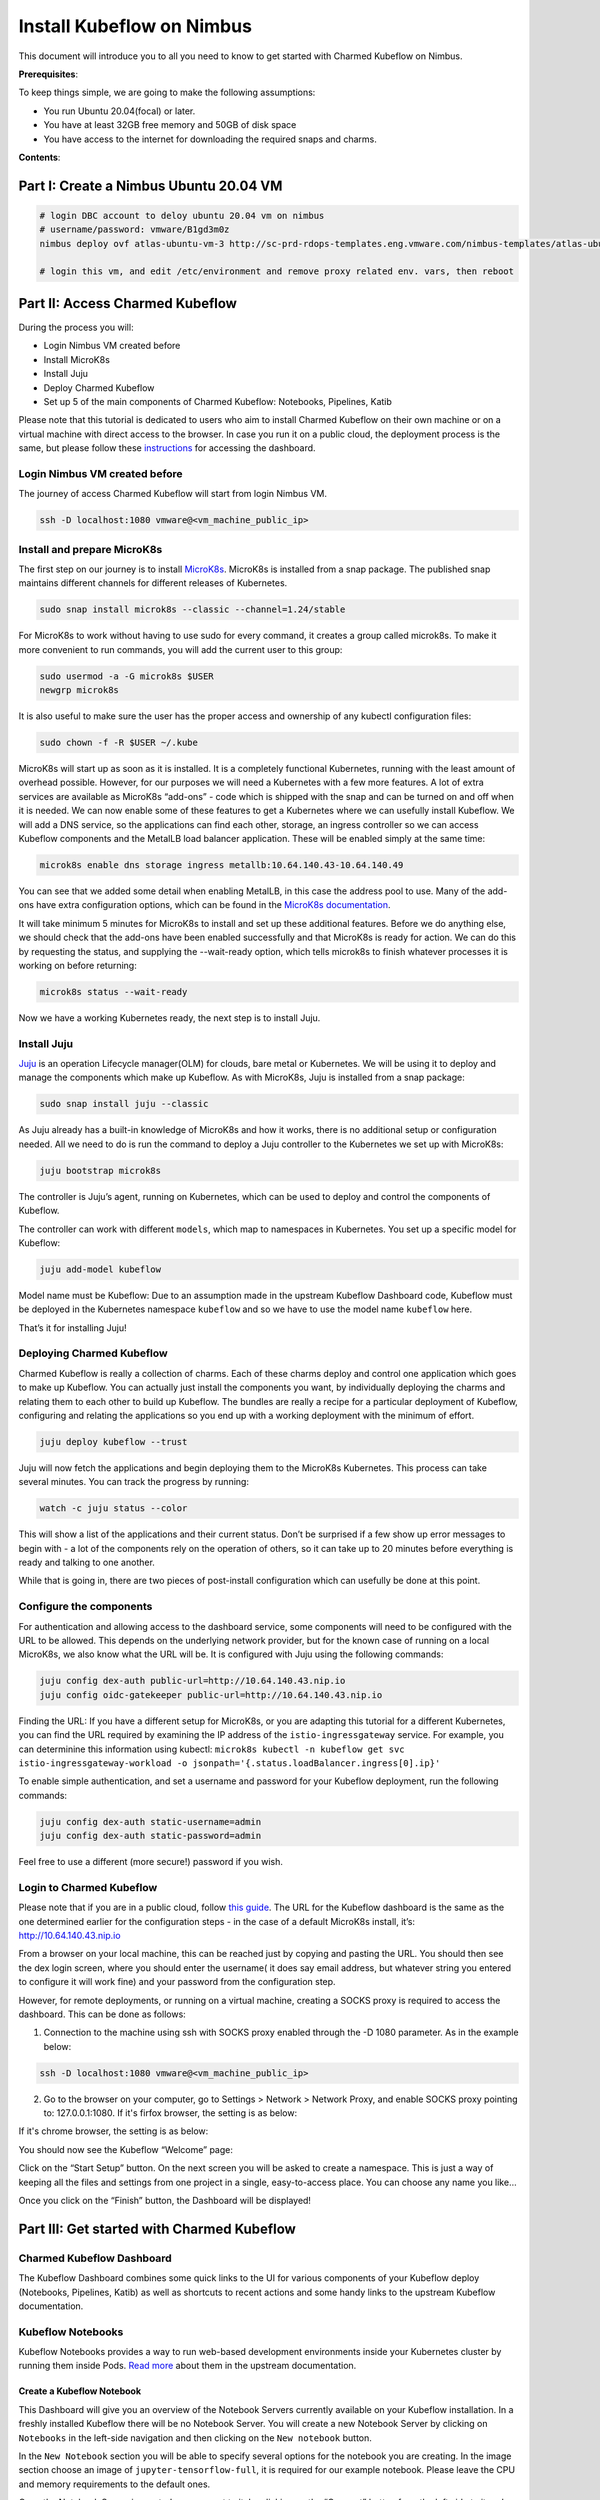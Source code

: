 ==========================
Install Kubeflow on Nimbus
==========================

This document will introduce you to all you need to know to get started with Charmed Kubeflow on Nimbus.

**Prerequisites**:

To keep things simple, we are going to make the following assumptions:

* You run Ubuntu 20.04(focal) or later.
* You have at least 32GB free memory and 50GB of disk space
* You have access to the internet for downloading the required snaps and charms.

**Contents**:

Part I: Create a Nimbus Ubuntu 20.04 VM
=======================================

.. code-block::

    # login DBC account to deloy ubuntu 20.04 vm on nimbus
    # username/password: vmware/B1gd3m0z
    nimbus deploy ovf atlas-ubuntu-vm-3 http://sc-prd-rdops-templates.eng.vmware.com/nimbus-templates/atlas-ubuntu-20-4/atlas-ubuntu-20-04/atlas-ubuntu-20-04.ovf --cpus=16

    # login this vm, and edit /etc/environment and remove proxy related env. vars, then reboot
 

Part II: Access Charmed Kubeflow
================================

During the process you will:

* Login Nimbus VM created before
* Install MicroK8s
* Install Juju
* Deploy Charmed Kubeflow
* Set up 5 of the main components of Charmed Kubeflow: Notebooks, Pipelines, Katib

Please note that this tutorial is dedicated to users who aim to install Charmed Kubeflow on their own machine or on a virtual machine with direct access to the browser. In case you run it on a public cloud, the deployment process is the same, but please follow these `instructions <https://charmed-kubeflow.io/docs/dashboard>`_ for accessing the dashboard.


Login Nimbus VM created before
------------------------------

The journey of access Charmed Kubeflow will start from login Nimbus VM.

.. code-block::

    ssh -D localhost:1080 vmware@<vm_machine_public_ip>


Install and prepare MicroK8s
------------------------------

The first step on our journey is to install `MicroK8s <https://microk8s.io/>`_. MicroK8s is installed from a snap package. The published snap maintains different channels for different releases of Kubernetes.

.. code-block:: 

    sudo snap install microk8s --classic --channel=1.24/stable

For MicroK8s to work without having to use sudo for every command, it creates a group called microk8s. To make it more convenient to run commands, you will add the current user to this group:

.. code-block:: 

    sudo usermod -a -G microk8s $USER
    newgrp microk8s

It is also useful to make sure the user has the proper access and ownership of any kubectl configuration files:

.. code-block:: 

    sudo chown -f -R $USER ~/.kube

MicroK8s will start up as soon as it is installed. It is a completely functional Kubernetes, running with the least amount of overhead possible. However, for our purposes we will need a Kubernetes with a few more features. A lot of extra services are available as MicroK8s “add-ons” - code which is shipped with the snap and can be turned on and off when it is needed. We can now enable some of these features to get a Kubernetes where we can usefully install Kubeflow. We will add a DNS service, so the applications can find each other, storage, an ingress controller so we can access Kubeflow components and the MetalLB load balancer application. These will be enabled simply at the same time:

.. code-block:: 

    microk8s enable dns storage ingress metallb:10.64.140.43-10.64.140.49

You can see that we added some detail when enabling MetalLB, in this case the address pool to use. Many of the add-ons have extra configuration options, which can be found in the `MicroK8s documentation <https://microk8s.io/docs/addon-metallb>`_.

It will take minimum 5 minutes for MicroK8s to install and set up these additional features. Before we do anything else, we should check that the add-ons have been enabled successfully and that MicroK8s is ready for action. We can do this by requesting the status, and supplying the --wait-ready option, which tells microk8s to finish whatever processes it is working on before returning:

.. code-block:: 

    microk8s status --wait-ready

Now we have a working Kubernetes ready, the next step is to install Juju.


Install Juju
------------

`Juju <https://juju.is/>`_ is an operation Lifecycle manager(OLM) for clouds, bare metal or Kubernetes. We will be using it to deploy and manage the components which make up Kubeflow.
As with MicroK8s, Juju is installed from a snap package:

.. code-block::

    sudo snap install juju --classic

As Juju already has a built-in knowledge of MicroK8s and how it works, there is no additional setup or configuration needed. All we need to do is run the command to deploy a Juju controller to the Kubernetes we set up with MicroK8s:

.. code-block::

    juju bootstrap microk8s

The controller is Juju’s agent, running on Kubernetes, which can be used to deploy and control the components of Kubeflow.

The controller can work with different ``models``, which map to namespaces in Kubernetes. You set up a specific model for Kubeflow:

.. code-block::

    juju add-model kubeflow

Model name must be Kubeflow: Due to an assumption made in the upstream Kubeflow Dashboard code, Kubeflow must be deployed in the Kubernetes namespace ``kubeflow`` and so we have to use the model name ``kubeflow`` here.

That’s it for installing Juju!


Deploying Charmed Kubeflow
--------------------------

Charmed Kubeflow is really a collection of charms. Each of these charms deploy and control one application which goes to make up Kubeflow. You can actually just install the components you want, by individually deploying the charms and relating them to each other to build up Kubeflow. The bundles are really a recipe for a particular deployment of Kubeflow, configuring and relating the applications so you end up with a working deployment with the minimum of effort.

.. code-block::

    juju deploy kubeflow --trust

Juju will now fetch the applications and begin deploying them to the MicroK8s Kubernetes. This process can take several minutes. You can track the progress by running:

.. code-block::

    watch -c juju status --color

This will show a list of the applications and their current status. Don’t be surprised if a few show up error messages to begin with - a lot of the components rely on the operation of others, so it can take up to 20 minutes before everything is ready and talking to one another.

While that is going in, there are two pieces of post-install configuration which can usefully be done at this point.


Configure the components
------------------------

For authentication and allowing access to the dashboard service, some components will need to be configured with the URL to be allowed. This depends on the underlying network provider, but for the known case of running on a local MicroK8s, we also know what the URL will be. It is configured with Juju using the following commands:

.. code-block::

    juju config dex-auth public-url=http://10.64.140.43.nip.io
    juju config oidc-gatekeeper public-url=http://10.64.140.43.nip.io

Finding the URL: If you have a different setup for MicroK8s, or you are adapting this tutorial for a different Kubernetes, you can find the URL required by examining the IP address of the ``istio-ingressgateway`` service. For example, you can determinine this information using kubectl: ``microk8s kubectl -n kubeflow get svc istio-ingressgateway-workload -o jsonpath='{.status.loadBalancer.ingress[0].ip}'``

To enable simple authentication, and set a username and password for your Kubeflow deployment, run the following commands:

.. code-block::

    juju config dex-auth static-username=admin
    juju config dex-auth static-password=admin

Feel free to use a different (more secure!) password if you wish.

Login to Charmed Kubeflow
-------------------------

Please note that if you are in a public cloud, follow `this guide <https://charmed-kubeflow.io/docs/dashboard>`_.
The URL for the Kubeflow dashboard is the same as the one determined earlier for the configuration steps - in the case of a default MicroK8s install, it’s: http://10.64.140.43.nip.io

From a browser on your local machine, this can be reached just by copying and pasting the URL. You should then see the dex login screen, where you should enter the username( it does say email address, but whatever string you entered to configure it will work fine) and your password from the configuration step.

However, for remote deployments, or running on a virtual machine, creating a SOCKS proxy is required to access the dashboard. This can be done as follows:

1. Connection to the machine using ssh with SOCKS proxy enabled through the -D 1080 parameter. As in the example below:

.. code-block::

    ssh -D localhost:1080 vmware@<vm_machine_public_ip>

2. Go to the browser on your computer, go to Settings > Network > Network Proxy, and enable SOCKS proxy pointing to: 127.0.0.1:1080. If it's firfox browser, the setting is as below:

.. image:: ../_static/install-firfox-socket-setting.png

If it's chrome browser, the setting is as below:

.. image:: ../_static/install-chrome-socket-setting.png

You should now see the Kubeflow “Welcome” page:

.. image:: ../_static/install-welcome.png

Click on the “Start Setup” button. On the next screen you will be asked to create a namespace. This is just a way of keeping all the files and settings from one project in a single, easy-to-access place. You can choose any name you like…

.. image:: ../_static/install-namespace.png

Once you click on the “Finish” button, the Dashboard will be displayed!

.. image:: ../_static/install-dashboard.png

Part III: Get started with Charmed Kubeflow 
===========================================

Charmed Kubeflow Dashboard
--------------------------

The Kubeflow Dashboard combines some quick links to the UI for various components of your Kubeflow deploy (Notebooks, Pipelines, Katib) as well as shortcuts to recent actions and some handy links to the upstream Kubeflow documentation.

Kubeflow Notebooks
------------------

Kubeflow Notebooks provides a way to run web-based development environments inside your Kubernetes cluster by running them inside Pods. `Read more <https://www.kubeflow.org/docs/components/notebooks/overview/#:~:text=Kubeflow%20Notebooks%20provides%20a%20way,Code%20(code%2Dserver).>`_ about them in the upstream documentation.

Create a Kubeflow Notebook
^^^^^^^^^^^^^^^^^^^^^^^^^^
This Dashboard will give you an overview of the Notebook Servers currently available on your Kubeflow installation. In a freshly installed Kubeflow there will be no Notebook Server.
You will create a new Notebook Server by clicking on ``Notebooks`` in the left-side navigation and then clicking on the ``New notebook`` button.

In the ``New Notebook`` section you will be able to specify several options for the notebook you are creating. In the image section choose an image of ``jupyter-tensorflow-full``, it is required for our example notebook. Please leave the CPU and memory requirements to the default ones.

Once the Notebook Server is created you connect to it, by clicking on the “Connect” button from the left side to it and access your Jupyter Notebook environment which will be opened in a new tab.

.. image:: ../_static/install-notebook.png

For testing the server we will upload the `Tensorflow 2 quickstart for experts example <https://www.tensorflow.org/tutorials/quickstart/advanced>`_.

Click on the link above and click on the ``Download Notebook`` button just below the heading. This will download the file ``advanced.ipynb`` into your usual Download location. This file will be used to create the example notebook.

On the ``Notebook Server`` page, click on the Upload button, which is located in the side-bar, at the top, and select the ``advanced.ipnyb`` file.

.. image:: ../_static/install-notebook-jupyter.png

Once uploaded, click on the notebook name to open a new tab with the notebook content.

.. image:: ../_static/install-notebook-jupyter-advance.png

Once uploaded, click on the notebook name to open a new tab with the notebook content.

You can read through the content for a better understanding of what this notebook does. Click on the Run button to execute each stage of the document, or click on the double-chevron (>>) to execute the entire document.


Kubeflow Notebook Volume
^^^^^^^^^^^^^^^^^^^^^^^^

In order to see the volume of the notebook that you just created in the previous step, please click on Volumes on the left side-bar. You will see a volume that has the same name as the notebook with ”-volume” at the end.

.. image:: ../_static/install-notebook-volume.png


Delete a Kubeflow Notebook
^^^^^^^^^^^^^^^^^^^^^^^^^^

In order to delete a new Notebook, you will click on Notebooks in the left-side navigation. Go to the notebook you want to delete, an click on the small trash bin icon situated alongside the Notebook.

.. image:: ../_static/install-notebook-delete01.png

A new window will appear on your screen. Click “Delete”.

.. image:: ../_static/install-notebook-delete02.png

Kubeflow Pipeline
-----------------

The `official Kubeflow Documentation <https://www.kubeflow.org/docs/pipelines/>`_ explains the recommended workflow for creating a pipeline. This documentation is well worth reading thoroughly to understand how pipelines are constructed. For this example run-through though, we can take a shortcut and use one of the `Kubeflow testing pipelines <https://github.com/canonical/bundle-kubeflow/blob/master/tests/pipelines/mnist.py>`_.

Install pipeline compiler
^^^^^^^^^^^^^^^^^^^^^^^^^

To install the pipeline compiler tools, you will need to first have Python 3 available, and whichever ``pip`` install tool is relevant for your OS. On Ubuntu 20.04 and similar systems:

.. code-block::

    sudo apt update
    sudo apt install python3-pip

Next, use pip to install the Kubeflow Pipeline package

.. code-block::

    pip3 install kfp

(depending on your operating system, you may need to use pip instead of pip3 here, but make sure the package is installed for Python3)


Get a pipeline example
^^^^^^^^^^^^^^^^^^^^^^

Next fetch the Kubeflow repository:

.. code-block::

    git clone https://github.com/canonical/bundle-kubeflow.git

The example pipelines are Python files, but to be used through the dashboard, they need to be compiled into a YAML. The ``dsl-compile`` command can be used for this usually, but for code which is part of a larger package, this is not always straightforward. A reliable way to compile such files is to execute them as a python module in interactive mode, then use the ``kfp`` tools within Python to compile the file.

Compile pipeline
^^^^^^^^^^^^^^^^

First, change to the right directory:

.. code-block::

    cd bundle-kubeflow/tests

Then execute the pipelines/mnist.py file as a module:

.. code-block::

    python3 -i -m pipelines.mnist

With the terminal now in interactive mode, we can import the ``kfp`` module:

.. code-block::

    import kfp

… and execute the function to compile the YAML file:

.. code-block::

    kfp.compiler.Compiler().compile(mnist_pipeline, 'mnist.yaml')

In this case, ``mnist_pipeline`` is the name of the main pipeline function in the code, and ``mnist.yaml`` is the file we want to generate.

Add the compiled pipeline
^^^^^^^^^^^^^^^^^^^^^^^^^

Once you have the compiled YAML file (or downloaded it from the link above) go to the Kubeflow Pipelines Dashboard and click on the ``Upload Pipeline`` button.

In the upload section choose the “Upload a file” section and choose the mnist.yaml file. Then click “Create” to create the pipeline.

.. image:: ../_static/install-pipeline-uploaded.png

Once the pipeline is created we will be redirected to its Dashboard. Create an experiment first:  

.. image:: ../_static/install-pipeline-create-experiment.png


Execute the pipeline
^^^^^^^^^^^^^^^^^^^^

Once the experiment is added, you will be redirected to ``Start a Run``. For this test select ‘One-off’ run and leave all the default parameters and options. Then click ``Start`` to create your first Pipeline run!

.. image:: ../_static/install-pipeline-execute.png


Look at results
^^^^^^^^^^^^^^^

Once the run is started, the browser will redirect to ``Runs``, detailing all the stages of the pipeline run. After a few minutes there should be a checkpoint showing that it has been executed successfully.

.. image:: ../_static/install-pipeline-execute-result01.png

In order to see it, you click on it and a new window will open that will show all the steps of the pipeline that has been executed. After that, you will click on the first name of the pipeline, Loadtask and a new window will open on the right side.

.. image:: ../_static/install-pipeline-execute-result02.png


Delete pipeline
^^^^^^^^^^^^^^^

In order to delete the pipeline, you need to select it, using the thick box placed on the left side of the name. Then, go to the top right corner, and click ``Delete``

A new window will appear, that asks you to confirm the pipeline deletion. Click again on “Delete”

.. image:: ../_static/install-pipeline-delete.png

That’s it, your pipeline is now deleted!


Katib
-----

If you are unfamiliar with Katib and hyperparameter tuning, plenty of information is available on the upstream `Kubeflow documentation <https://www.kubeflow.org/docs/components/katib/overview/>`_. In summary, Katib automates the tuning of machine learning ``hyperparameters`` - those which control the way and rate at which the AI learns; as well as offering neural architecture search features to help you find the optimal architecture for your model. By running experiments, Katib can be used to get the most effective configuration for the current task.

Each experiment represents a single tuning operation and consists of an objective (what is to be optimised), a search space(the constraints used for the optimisation) and an algorithm(how to find the optimal values).

You can run Katib Experiments from the UI and from CLI.

For CLI execute the following commands:

.. code-block::
    
    curl https://raw.githubusercontent.com/kubeflow/katib/master/examples/v1beta1/hp-tuning/grid.yaml > grid-example.yaml

    yq -i '.spec.trialTemplate.trialSpec.spec.template.metadata.annotations."sidecar.istio.io/inject" = "false"' grid-example.yaml

    kubectl apply -f grid-example.yaml

the yq command is used to disable istio sidecar injection in the .yaml, due to its incompatibility with Katib experiments. Find more details in `upstream docs <https://www.kubeflow.org/docs/components/katib/hyperparameter/>`_.

If you are using a different namespace than ``kubeflow`` make sure to change that in ``grid-example.yaml`` before applying the manifest.

These commands will download an example which will create a katib experiment. We can inspect experiment progress using ``kubectl`` by running the following command:

.. code-block::

    kubectl -n kubeflow get experiment grid-example -o yaml

We can also use the UI to run the same example. Go to ``Experiments (AutoML)``, and select “New Experiment”.

.. image:: ../_static/install-katib01.png

Save the contents of `this YAML file <https://raw.githubusercontent.com/kubeflow/katib/master/examples/v1beta1/hp-tuning/grid.yaml>`_ as grid-example.yaml. Open it and edit it, adding ``sidecar.istio.io/inject="false"`` under .spec.trialTemplate.trialSpec.spec.template.metadata.annotations as shown here:

.. code-block::

    ---
    apiVersion: kubeflow.org/v1beta1
    kind: Experiment
    metadata:
    name: grid
    spec:
    objective:
        type: maximize
        goal: 0.99
        objectiveMetricName: Validation-accuracy
        additionalMetricNames:
        - Train-accuracy
    algorithm:
        algorithmName: grid
    parallelTrialCount: 1
    maxTrialCount: 1
    maxFailedTrialCount: 1
    parameters:
        - name: lr
        parameterType: double
        feasibleSpace:
            min: "0.001"
            max: "0.01"
            step: "0.001"
        - name: num-layers
        parameterType: int
        feasibleSpace:
            min: "2"
            max: "5"
        - name: optimizer
        parameterType: categorical
        feasibleSpace:
            list:
            - sgd
            - adam
            - ftrl
    trialTemplate:
        primaryContainerName: training-container
        trialParameters:
        - name: learningRate
            description: Learning rate for the training model
            reference: lr
        - name: numberLayers
            description: Number of training model layers
            reference: num-layers
        - name: optimizer
            description: Training model optimizer (sdg, adam or ftrl)
            reference: optimizer
        trialSpec:
        apiVersion: batch/v1
        kind: Job
        spec:
            template:
            metadata:
                annotations:
                sidecar.istio.io/inject: "false"
            spec:
                containers:
                - name: training-container
                    image: docker.io/kubeflowkatib/mxnet-mnist:latest
                    command:
                    - "python3"
                    - "/opt/mxnet-mnist/mnist.py"
                    - "--batch-size=64"
                    - "--lr=${trialParameters.learningRate}"
                    - "--num-layers=${trialParameters.numberLayers}"
                    - "--optimizer=${trialParameters.optimizer}"
                restartPolicy: Never
    
Refer to the previous section using CLI for clarification on adding this field.

Click the link labelled “Edit and submit YAML”, and paste the contents of the yaml file. Remember to change the namespace field in the metadata section to the namespace where you want to deploy your experiment. Afterwards we will click ``Create``.

.. image:: ../_static/install-katib02.png

Once the experiment has been submitted, go to the Katib Dashboard and select the experiment.

.. image:: ../_static/install-katib03.png

In the Experiment Details view, you can see how your experiment is progressing.

.. image:: ../_static/install-katib04.png 

When the experiment completes, you will be able to see the recommended hyperparameters.

.. image:: ../_static/install-katib05.png 